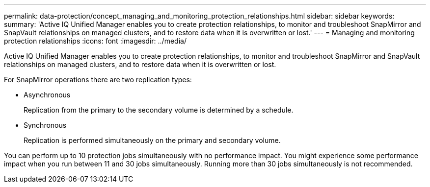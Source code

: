 ---
permalink: data-protection/concept_managing_and_monitoring_protection_relationships.html
sidebar: sidebar
keywords: 
summary: 'Active IQ Unified Manager enables you to create protection relationships, to monitor and troubleshoot SnapMirror and SnapVault relationships on managed clusters, and to restore data when it is overwritten or lost.'
---
= Managing and monitoring protection relationships
:icons: font
:imagesdir: ../media/

[.lead]
Active IQ Unified Manager enables you to create protection relationships, to monitor and troubleshoot SnapMirror and SnapVault relationships on managed clusters, and to restore data when it is overwritten or lost.

For SnapMirror operations there are two replication types:

* Asynchronous
+
Replication from the primary to the secondary volume is determined by a schedule.

* Synchronous
+
Replication is performed simultaneously on the primary and secondary volume.

You can perform up to 10 protection jobs simultaneously with no performance impact. You might experience some performance impact when you run between 11 and 30 jobs simultaneously. Running more than 30 jobs simultaneously is not recommended.
